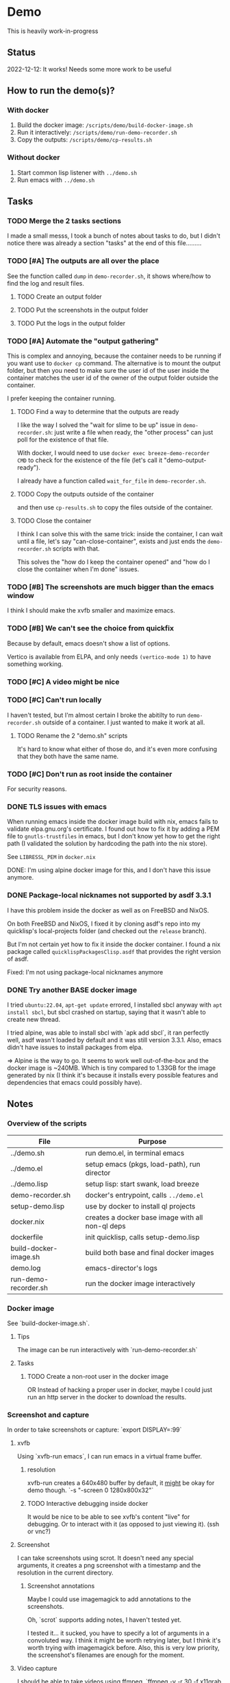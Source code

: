 * Demo

This is heavily work-in-progress

** Status

2022-12-12: It works! Needs some more work to be useful

** How to run the demo(s)?

*** With docker

1. Build the docker image: ~/scripts/demo/build-docker-image.sh~
2. Run it interactively: ~/scripts/demo/run-demo-recorder.sh~
3. Copy the outputs: ~/scripts/demo/cp-results.sh~

*** Without docker

1. Start common lisp listener with ~../demo.sh~
2. Run emacs with ~../demo.sh~

** Tasks

*** TODO Merge the 2 tasks sections

I made a small messs, I took a bunch of notes about tasks to do, but I
didn't notice there was already a section "tasks" at the end of this
file.........

*** TODO [#A] The outputs are all over the place

See the function called =dump= in =demo-recorder.sh=, it shows
where/how to find the log and result files.

**** TODO Create an output folder

**** TODO Put the screenshots in the output folder

**** TODO Put the logs in the output folder

*** TODO [#A] Automate the "output gathering"

This is complex and annoying, because the container needs to be
running if you want use to =docker cp= command. The alternative is to
mount the output folder, but then you need to make sure the user id of
the user inside the container matches the user id of the owner of the
output folder outside the container.

I prefer keeping the container running.

**** TODO Find a way to determine that the outputs are ready

I like the way I solved the "wait for slime to be up" issue in
=demo-recorder.sh=: just write a file when ready, the "other process"
can just poll for the existence of that file.

With docker, I would need to use =docker exec breeze-demo-recorder
CMD= to check for the existence of the file (let's call it
"demo-output-ready").

I already have a function called =wait_for_file= in
=demo-recorder.sh=.

**** TODO Copy the outputs outside of the container

and then use =cp-results.sh= to copy the files
outside of the container.

**** TODO Close the container

I think I can solve this with the same trick: inside the container, I
can wait until a file, let's say "can-close-container", exists and
just ends the =demo-recorder.sh= scripts with that.

This solves the "how do I keep the container opened" and "how do I
close the container when I'm done" issues.

*** TODO [#B] The screenshots are much bigger than the emacs window

I think I should make the xvfb smaller and maximize emacs.

*** TODO [#B] We can't see the choice from quickfix

Because by default, emacs doesn't show a list of options.

Vertico is available from ELPA, and only needs =(vertico-mode 1)= to
have something working.

*** TODO [#C] A video might be nice



*** TODO [#C] Can't run locally

I haven't tested, but I'm almost certain I broke the abitilty to run
=demo-recorder.sh= outside of a container. I just wanted to make it
work at all.

**** TODO Rename the 2 "demo.sh" scripts

It's hard to know what either of those do, and it's even more
confusing that they both have the same name.

*** TODO [#C] Don't run as root inside the container

For security reasons.

*** DONE TLS issues with emacs

When running emacs inside the docker image build with nix, emacs fails
to validate elpa.gnu.org's certificate. I found out how to fix it by
adding a PEM file to ~gnutls-trustfiles~ in emacs, but I don't know
yet how to get the right path (I validated the solution by hardcoding
the path into the nix store).

See ~LIBRESSL_PEM~ in ~docker.nix~

DONE: I'm using alpine docker image for this, and I don't have this
issue anymore.


*** DONE Package-local nicknames not supported by asdf 3.3.1

I have this problem inside the docker as well as on FreeBSD and NixOS.

On both FreeBSD and NixOS, I fixed it by cloning asdf's repo into my
quicklisp's local-projects folder (and checked out the ~release~
branch).

But I'm not certain yet how to fix it inside the docker container. I
found a nix package called ~quicklispPackagesClisp.asdf~ that provides
the right version of asdf.

Fixed: I'm not using package-local nicknames anymore

*** DONE Try another BASE docker image

I tried ~ubuntu:22.04~, ~apt-get update~ errored, I installed sbcl
anyway with ~apt install sbcl~, but sbcl crashed on startup, saying
that it wasn't able to create new thread.

I tried alpine, was able to install sbcl with `apk add sbcl`, it ran
perfectly well, asdf wasn't loaded by default and it was still version
3.3.1. Also, emacs didn't have issues to install packages from elpa.

⇒ Alpine is the way to go. It seems to work well out-of-the-box and
the docker image is ~240MB. Which is tiny compared to 1.33GB for the
image generated by nix (I think it's because it installs every
possible features and dependencies that emacs could possibly have).

** Notes

*** Overview of the scripts

| File                  | Purpose                                          |
|-----------------------+--------------------------------------------------|
| ../demo.sh            | run demo.el, in terminal emacs                   |
| ../demo.el            | setup emacs (pkgs, load-path), run director      |
| ../demo.lisp          | setup lisp: start swank, load breeze             |
| demo-recorder.sh      | docker's entrypoint, calls ~../demo.el~          |
| setup-demo.lisp       | use by docker to install ql projects             |
| docker.nix            | creates a docker base image with all non-ql deps |
| dockerfile            | init quicklisp, calls setup-demo.lisp            |
| build-docker-image.sh | build both base and final docker images          |
| demo.log              | emacs-director's logs                            |
| run-demo-recorder.sh  | run the docker image interactively               |

*** Docker image

See `build-docker-image.sh`.

**** Tips

The image can be run interactively with `run-demo-recorder.sh`

**** Tasks

***** TODO Create a non-root user in the docker image

OR Instead of hacking a proper user in docker, maybe I could just run
an http server in the docker to download the results.

*** Screenshot and capture

In order to take screenshots or capture: `export DISPLAY=:99`

**** xvfb

Using `xvfb-run emacs`, I can run emacs in a virtual frame buffer.

***** resolution

xvfb-run creates a 640x480 buffer by default, it _might_ be okay for
demo though. `-s "-screen 0 1280x800x32"`

***** TODO Interactive debugging inside docker

It would be nice to be able to see xvfb's content "live" for
debugging. Or to interact with it (as opposed to just viewing
it). (ssh or vnc?)

**** Screenshot

I can take screenshots using scrot. It doesn't need any special
arguments, it creates a png screenshot with a timestamp and the
resolution in the current directory.

***** Screenshot annotations

Maybe I could use imagemagick to add annotations to the
screenshots.

Oh, `scrot` supports adding notes, I haven't tested
yet.

I tested it... it sucked, you have to specify a lot of arguments in a
convoluted way. I think it might be worth retrying later, but I think
it's worth trying with imagemagick before. Also, this is very low
priority, the screenshot's filenames are enough for the moment.

**** Video capture

I should be able to take videos using ffmpeg. `ffmpeg -y -r 30 -f
x11grab -i :99.0 output.mp4`

**** When

I thought I should call scrot and ffmpeg from inside the editor,
because it's the only one that knows when stuff is initialized.

*** Emacs

- I can use emacs-director, to simulate a user that run commands in
  emacs. see `../demo.el`

- `../demo.sh` contains an example of how to start emacs with a
  specific script
